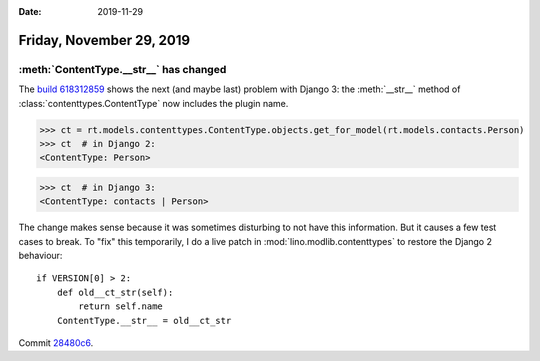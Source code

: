 :date: 2019-11-29

=========================
Friday, November 29, 2019
=========================

:meth:`ContentType.__str__` has changed
=======================================

The `build 618312859
<https://travis-ci.org/lino-framework/book/jobs/618312859>`__ shows the next
(and maybe last) problem with Django 3: the :meth:`__str__` method of
:class:`contenttypes.ContentType` now includes the plugin name.

..
  >>> from lino import startup
  >>> startup('lino_book.projects.min2.settings.demo')
  >>> from lino.api.doctest import *

>>> ct = rt.models.contenttypes.ContentType.objects.get_for_model(rt.models.contacts.Person)
>>> ct  # in Django 2:
<ContentType: Person>

>>> ct  # in Django 3:
<ContentType: contacts | Person>

The change makes sense because it was sometimes disturbing to not have this
information.  But it causes a few test cases to break.   To "fix" this
temporarily, I do a live patch in :mod:`lino.modlib.contenttypes` to restore the
Django 2 behaviour::

  if VERSION[0] > 2:
      def old__ct_str(self):
          return self.name
      ContentType.__str__ = old__ct_str

Commit `28480c6 <https://github.com/lino-framework/lino/commit/f87f4c1ce564aca41b02a0f8889a00ff828480c6>`__.
